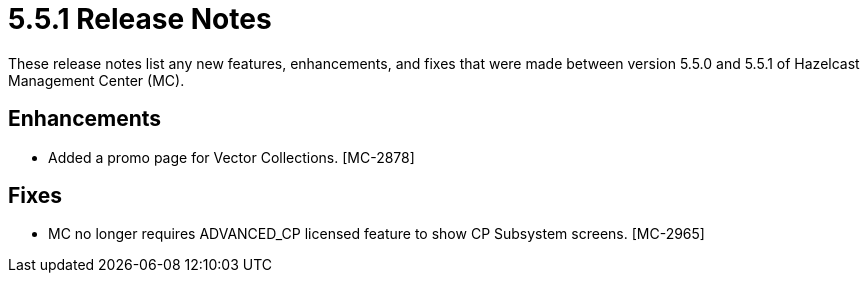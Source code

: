 = 5.5.1 Release Notes
:description: These release notes list any new features, enhancements, and fixes that were made between version 5.5.0 and 5.5.1 of Hazelcast Management Center (MC).

{description}

== Enhancements

* Added a promo page for Vector Collections. [MC-2878]

== Fixes

* MC no longer requires ADVANCED_CP licensed feature to show CP Subsystem screens. [MC-2965]